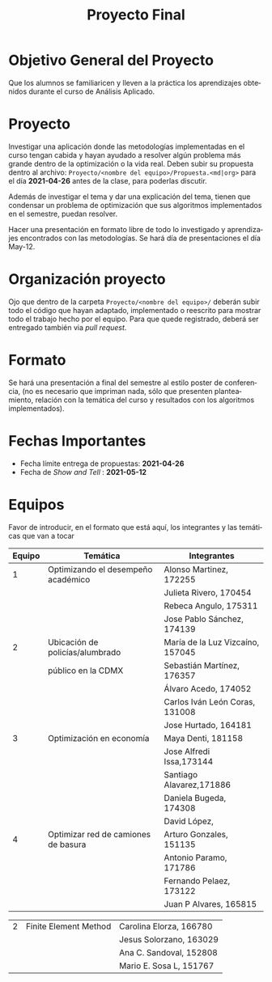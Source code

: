 #+OPTIONS: toc:nil 
#+TITLE: Proyecto Final
#+OPTIONS: author:nil 
#+LANGUAGE: es


* Objetivo General del Proyecto 

Que los alumnos se familiaricen y lleven a la práctica los aprendizajes obtenidos durante el curso de Análisis Aplicado. 

* Proyecto
Investigar una aplicación donde las metodologías implementadas en el curso tengan cabida y hayan ayudado a resolver algún problema más grande dentro de la optimización o la vida real. Deben subir su propuesta dentro al archivo:  ~Proyecto/<nombre del equipo>/Propuesta.<md|org>~ para el día *2021-04-26* antes de la clase, para poderlas discutir. 

Además de investigar el tema y dar una explicación del tema, tienen que condensar un problema de optimización que sus algoritmos implementados en el semestre, puedan resolver. 

Hacer una presentación en formato libre de todo lo investigado y aprendizajes encontrados con las metodologías. Se hará día de presentaciones el día May-12.
* Organización proyecto
Ojo que dentro de la carpeta  ~Proyecto/<nombre del equipo>/~ deberán subir todo el código que hayan adaptado, implementado o reescrito para mostrar todo el trabajo hecho por el equipo. Para que quede registrado, deberá ser entregado también via /pull request/. 
* Formato
Se hará una presentación a final del semestre al estilo poster de conferencia, (no es necesario que impriman nada, sólo que presenten planteamiento, relación con la temática del curso y resultados con los algoritmos implementados).

* Fechas Importantes
- Fecha límite entrega de propuestas: *2021-04-26*
- Fecha de /Show and Tell/ : *2021-05-12*
* Equipos
Favor de introducir, en el formato que está aquí, los integrantes y las temáticas que van a tocar


|--------+------------------------------------+----------------------------------|
| Equipo | Temática                           | Integrantes                      |
|--------+------------------------------------+----------------------------------|
|      1 | Optimizando el desempeño académico | Alonso Martinez, 172255          |
|        |                                    | Julieta Rivero, 170454           |
|        |                                    | Rebeca Angulo, 175311            |
|        |                                    | Jose Pablo Sánchez, 174139|
|--------+------------------------------------+----------------------------------|
|      2 | Ubicación de policías/alumbrado    | María de la Luz Vizcaíno, 157045 |
|        | público en la CDMX                 | Sebastián Martínez, 176357       |
|        |                                    | Álvaro Acedo, 174052             |                 
|        |                                    | Carlos Iván León Coras, 131008   |
|        |                                    | Jose Hurtado, 164181             |
|--------+------------------------------------+----------------------------------|
|      3 | Optimización en economía           | Maya Denti, 181158      |
|        |                                    | Jose Alfredi Issa,173144|
|        |                                    | Santiago Alavarez,171886|
|        |                                    | Daniela Bugeda, 174308  |
|        |                                    | David López,            |
|--------+------------------------------------+----------------------------------|  
|      4 | Optimizar red de camiones de basura| Arturo Gonzales, 151135 |
|        |                                    | Antonio Paramo,  171786 |
|        |                                    | Fernando Pelaez, 173122 |
|        |                                    | Juan P Alvares,  165815 |

|--------+------------------------------------+-------------------------|
|      2 | Finite Element Method              | Carolina Elorza, 166780 |
|        |                                    | Jesus Solorzano, 163029 |
|        |                                    | Ana C. Sandoval, 152808 |
|        |                                    | Mario E. Sosa L, 151767 |
|--------+------------------------------------+-------------------------|
